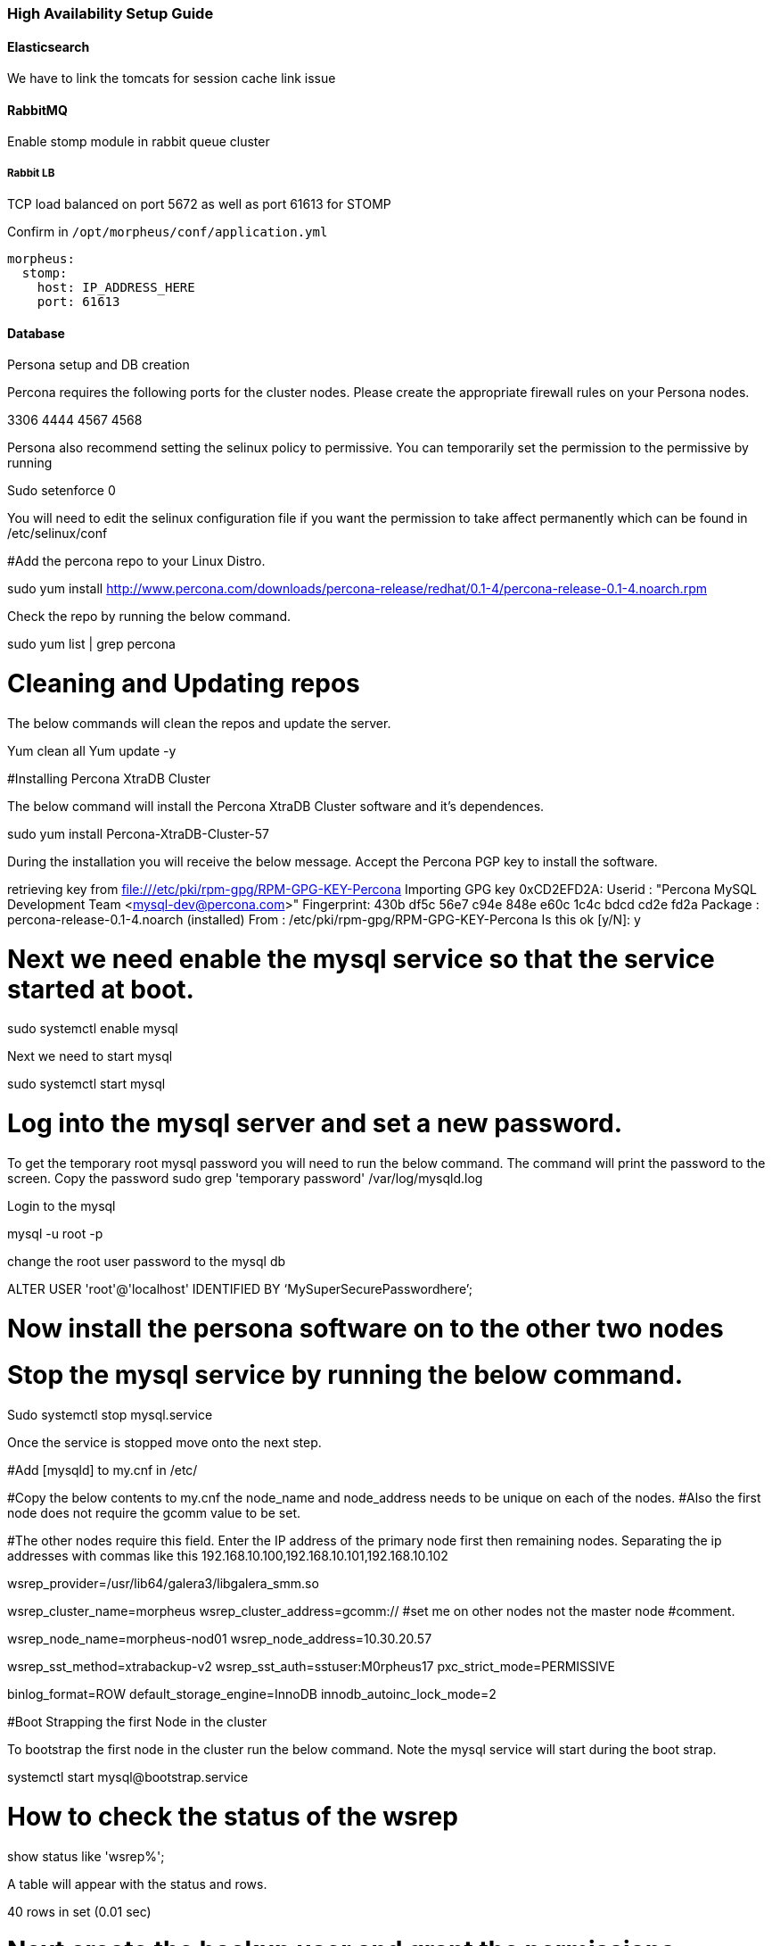
[[ha_setup]]
=== High Availability Setup Guide

//adding notes for HA Technical write up

==== Elasticsearch
We have to link the tomcats for session cache link issue

==== RabbitMQ

Enable stomp module in rabbit queue cluster

===== Rabbit LB

TCP load balanced on port 5672 as well as port 61613 for STOMP

Confirm in `/opt/morpheus/conf/application.yml`

----
morpheus:
  stomp:
    host: IP_ADDRESS_HERE
    port: 61613
----

==== Database
Persona setup and DB creation

Percona requires the following ports for the cluster nodes. Please create the appropriate firewall rules on your
Persona nodes.

3306
4444
4567
4568

Persona also recommend setting the selinux policy to permissive.
You can temporarily set the permission to the permissive by running

Sudo setenforce 0

You will need to edit the selinux configuration file if you want the permission to take affect permanently which can be found in /etc/selinux/conf

#Add the percona repo to your Linux Distro.

sudo yum install http://www.percona.com/downloads/percona-release/redhat/0.1-4/percona-release-0.1-4.noarch.rpm

Check the repo by running the below command.

sudo yum list | grep percona

# Cleaning and Updating repos
The below commands will clean the repos and update the server.

Yum clean all
Yum update -y

#Installing Percona XtraDB Cluster

The below command will install the Percona XtraDB Cluster software and it’s dependences.

sudo yum install Percona-XtraDB-Cluster-57

During the installation you will receive the below message. Accept the Percona PGP key to install the software.

retrieving key from file:///etc/pki/rpm-gpg/RPM-GPG-KEY-Percona
Importing GPG key 0xCD2EFD2A:
 Userid     : "Percona MySQL Development Team <mysql-dev@percona.com>"
 Fingerprint: 430b df5c 56e7 c94e 848e e60c 1c4c bdcd cd2e fd2a
 Package    : percona-release-0.1-4.noarch (installed)
 From       : /etc/pki/rpm-gpg/RPM-GPG-KEY-Percona
Is this ok [y/N]: y

# Next we need enable the mysql service so that the service started at boot.

sudo systemctl enable mysql

Next we need to start mysql

sudo systemctl start mysql

# Log into the mysql server and set a new password.

To get the temporary root mysql password you will need to run the below command.
The command will print the password to the screen. Copy the password
sudo grep 'temporary password' /var/log/mysqld.log

Login to the mysql

mysql -u root -p

change the root user password to the mysql db

ALTER USER 'root'@'localhost' IDENTIFIED BY ‘MySuperSecurePasswordhere’;

# Now install the persona software on to the other two nodes

# Stop the mysql service by running the below command.
Sudo systemctl stop mysql.service

Once the service is stopped move onto the next step.

#Add [mysqld] to my.cnf in /etc/

#Copy the below contents  to my.cnf  the node_name and node_address needs to be unique on each of the nodes.
#Also the first node does not require the gcomm value to be set.

#The other nodes require this field. Enter the IP address of the primary node first then remaining nodes. Separating the ip addresses with commas like this 192.168.10.100,192.168.10.101,192.168.10.102

[mysqld]
wsrep_provider=/usr/lib64/galera3/libgalera_smm.so

wsrep_cluster_name=morpheus
wsrep_cluster_address=gcomm://  #set me on other nodes not the master node #comment.

wsrep_node_name=morpheus-nod01
wsrep_node_address=10.30.20.57

wsrep_sst_method=xtrabackup-v2
wsrep_sst_auth=sstuser:M0rpheus17
pxc_strict_mode=PERMISSIVE

binlog_format=ROW
default_storage_engine=InnoDB
innodb_autoinc_lock_mode=2

#Boot Strapping the first Node in the cluster

To bootstrap the first node in the cluster run the below command.
Note the mysql service will start during the boot strap.

systemctl start mysql@bootstrap.service


# How to check the status of the wsrep

show status like 'wsrep%';

A table will appear with the status and rows.

40 rows in set (0.01 sec)

# Next create the backup user and grant the permissions.

CREATE USER 'sstuser'@'localhost' IDENTIFIED BY 'M0rpheus17'; <— The sstuser needs to be in the configuration file as well.

GRANT RELOAD, LOCK TABLES, PROCESS, REPLICATION CLIENT ON *.* TO 'sstuser'@'localhost';

# Finally flush the mysql permissions.

FLUSH PRIVILEGES;

# Next Create the Database you will be using with morpheus.

CREATE DATABASE morpheusdb;

show databases;

# Next create your morpheus database user. The user needs to be either at the IP address of the morpheus application server or use @%  within the user name to allow the user to login form anywhere.

CREATE USER ‘morpheusadmin’@‘%' IDENTIFIED BY ‘Cloudy2017’;

# Next Grant your new morpheus user permissions to the database.

GRANT ALL PRIVILEGES ON * . * TO ‘morpheusadmin’@‘%’ IDENTIFIED BY ‘Cloudy2017’ with grant option;

FLUSH PRIVILEGES;

# Checking Permissions for your user.

SHOW GRANTS FOR 'morpheusadmin’@‘%’;

# Check you can login to the MSQL server by running the below command on the Morpheus Application server.
Note the below command requires mysql installed. If you are on a windows machine you can connect to the server using mysql work bench which can be found here https://www.mysql.com/products/workbench/

mysql -u morpheusadmin -p  -h 192.168.10.100

# Strapping the Remaining Nodes

To boot strap the remaining nodes into the cluster run the following command.

systemctl start mysql.service

The services will automatically connect to the cluster using the sstuser we created earlier, if there are any errors you can check the normal mysql log file which can be found in.




/////


Percona XtraDB Cluster

Set Percona PXC Strict Mode to `PERMISSIVE`

  mysql> SET pxc_strict_mode=PERMISSIVE;


NOTE: To further ensure data consistency, it is important to have all nodes in the cluster running with the same configuration, including the value of pxc_strict_mode variable.


---
environments:
  production:
    grails:
      cache:
        config:
          defaults:
            maxElementsInMemory: 10000
            eternal: false
            overflowToDisk: false
            maxElementsOnDisk: 0
            cacheEventListenerFactoryName: cacheEventListenerFactory
          cacheManagerPeerListenerFactory:
            env: production
          cacheEventListenerFactory:
            env: production
            name: cacheEventListenerFactory
            factoryType: rmi
            replicateAsynchronously: false
          cacheManagerPeerProviderFactory:
            env: production
            factoryType: rmi
            rmiUrl: //server2:40001
            rmiUrl: //server3:40001
